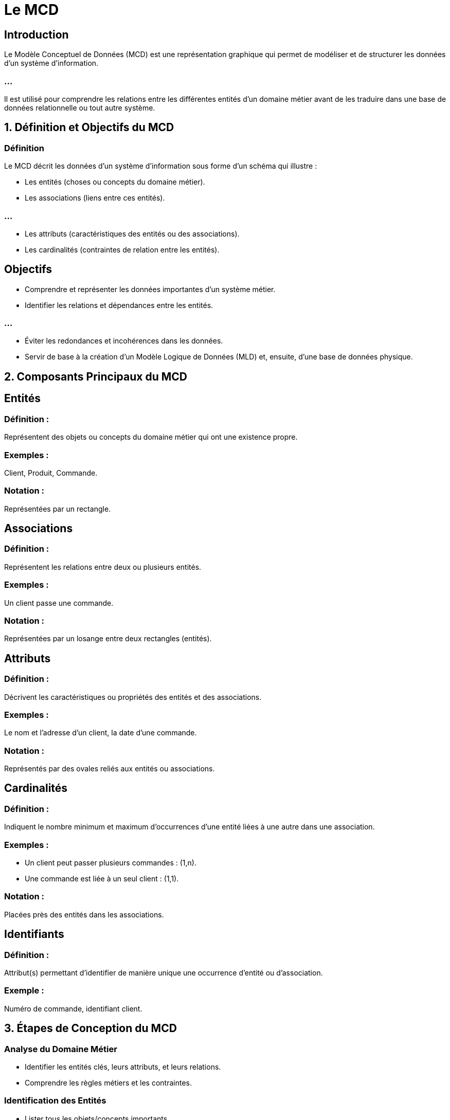 = Le MCD
:revealjs_theme: beige
:source-highlighter: highlight.js
:icons: font

== Introduction

Le Modèle Conceptuel de Données (MCD) est une représentation graphique qui permet de modéliser et de structurer les données d'un système d'information. 


=== ...

Il est utilisé pour comprendre les relations entre les différentes entités d’un domaine métier avant de les traduire dans une base de données relationnelle ou tout autre système.



== 1. Définition et Objectifs du MCD

=== Définition

Le MCD décrit les données d’un système d’information sous forme d’un schéma qui illustre :

* Les entités (choses ou concepts du domaine métier).
* Les associations (liens entre ces entités).

=== ...

* Les attributs (caractéristiques des entités ou des associations).
* Les cardinalités (contraintes de relation entre les entités).

== Objectifs

* Comprendre et représenter les données importantes d’un système métier.
* Identifier les relations et dépendances entre les entités.

=== ...

* Éviter les redondances et incohérences dans les données.
* Servir de base à la création d’un Modèle Logique de Données (MLD) et, ensuite, d’une base de données physique.

== 2. Composants Principaux du MCD

== Entités

=== Définition : 

Représentent des objets ou concepts du domaine métier qui ont une existence propre.

=== Exemples : 

Client, Produit, Commande.

=== Notation : 

Représentées par un rectangle.




== Associations

=== Définition : 

Représentent les relations entre deux ou plusieurs entités.

=== Exemples : 

Un client passe une commande.

=== Notation : 

Représentées par un losange entre deux rectangles (entités).

== Attributs

=== Définition : 

Décrivent les caractéristiques ou propriétés des entités et des associations.

=== Exemples : 

Le nom et l’adresse d’un client, la date d’une commande.

=== Notation : 

Représentés par des ovales reliés aux entités ou associations.

== Cardinalités

=== Définition : 

Indiquent le nombre minimum et maximum d’occurrences d’une entité liées à une autre dans une association.

=== Exemples :

* Un client peut passer plusieurs commandes : (1,n).
* Une commande est liée à un seul client : (1,1).

=== Notation : 

Placées près des entités dans les associations.

== Identifiants

=== Définition : 

Attribut(s) permettant d’identifier de manière unique une occurrence d’entité ou d’association.

=== Exemple : 

Numéro de commande, identifiant client.

== 3. Étapes de Conception du MCD

===  Analyse du Domaine Métier

* Identifier les entités clés, leurs attributs, et leurs relations.
* Comprendre les règles métiers et les contraintes.


=== Identification des Entités

* Lister tous les objets/concepts importants.
* S’assurer que chaque entité a une signification propre.

=== Définition des Associations

* Identifier les relations entre les entités.
Déterminer la nature et le sens des associations.

=== Ajout des Cardinalités

Définir les contraintes sur le nombre d’occurrences possibles dans les relations.

=== Ajout des Attributs

Associer des propriétés pertinentes aux entités et associations.

=== Vérification des Règles Métier

S’assurer que toutes les contraintes du domaine métier sont bien modélisées.

=== Validation avec les Parties Prenantes

Collaborer avec les experts métier pour valider le modèle.

== 4. Avantages du MCD

=== Compréhension claire : 

Fournit une vision intuitive des données pour les experts métier et les développeurs.

=== Base solide : 

Permet une transition fluide vers le Modèle Logique de Données (MLD).

=== Réduction des erreurs : 

Évite les incohérences ou redondances grâce à une analyse structurée.

=== Flexibilité : 

Facilite les modifications lors de l’évolution du système.

== 5. Exemple Visuel de MCD

=== Scénario : 

Un client passe une commande pour plusieurs produits.

[source, txt]
----
+----------+        +------------+        +---------+
| Client   |------->| Commande   |<------>| Produit |
+----------+        +------------+        +---------+
     |                   |                     |
  [Nom]              [Date]                [Prix]
  [Adresse]          [Numéro]              [Stock]
  [Téléphone]

----



=== Cardinalités :

* Un client peut passer plusieurs commandes (1,n).
* Une commande contient plusieurs produits (1,n).
* Un produit peut être présent dans plusieurs commandes (n,n).


== 6. Limites du MCD

=== Complexité : 

Peut devenir difficile à lire pour des systèmes très complexes.

=== Abstrait : 

Nécessite une traduction en MLD pour être implémenté dans une base de données relationnelle.

=== Dépendance des règles métiers : 

Nécessite une compréhension approfondie du domaine métier.

